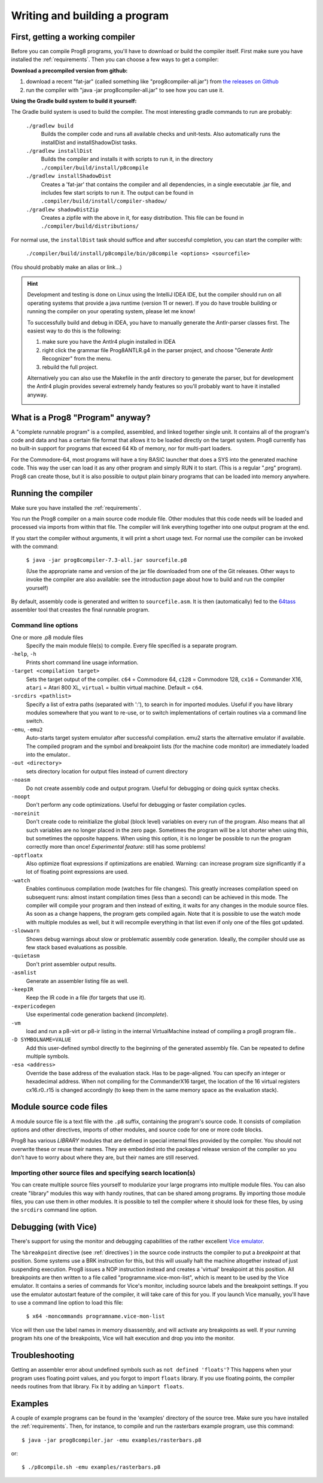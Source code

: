 ==============================
Writing and building a program
==============================

.. _building_compiler:

First, getting a working compiler
---------------------------------

Before you can compile Prog8 programs, you'll have to download or build the compiler itself.
First make sure you have installed the :ref:`requirements`.
Then you can choose a few ways to get a compiler:

**Download a precompiled version from github:**

#. download a recent "fat-jar" (called something like "prog8compiler-all.jar") from `the releases on Github <https://github.com/irmen/prog8/releases>`_
#. run the compiler with "java -jar prog8compiler-all.jar" to see how you can use it.

**Using the Gradle build system to build it yourself:**

The Gradle build system is used to build the compiler.
The most interesting gradle commands to run are probably:

    ``./gradlew build``
        Builds the compiler code and runs all available checks and unit-tests.
        Also automatically runs the installDist and installShadowDist tasks.
    ``./gradlew installDist``
        Builds the compiler and installs it with scripts to run it, in the directory
        ``./compiler/build/install/p8compile``
    ``./gradlew installShadowDist``
        Creates a 'fat-jar' that contains the compiler and all dependencies, in a single
        executable .jar file, and includes few start scripts to run it.
        The output can be found in ``.compiler/build/install/compiler-shadow/``
    ``./gradlew shadowDistZip``
        Creates a zipfile with the above in it, for easy distribution.
        This file can be found in ``./compiler/build/distributions/``

For normal use, the ``installDist`` task should suffice and after succesful completion, you can start the compiler with:

    ``./compiler/build/install/p8compile/bin/p8compile <options> <sourcefile>``

(You should probably make an alias or link...)

.. hint::
    Development and testing is done on Linux using the IntelliJ IDEA IDE,
    but the compiler should run on all operating systems that provide a java runtime (version 11 or newer).
    If you do have trouble building or running the compiler on your operating system, please let me know!

    To successfully build and debug in IDEA, you have to manually generate the Antlr-parser classes first.
    The easiest way to do this is the following:

    1. make sure you have the Antlr4 plugin installed in IDEA
    2. right click the grammar file Prog8ANTLR.g4 in the parser project, and choose "Generate Antlr Recognizer" from the menu.
    3. rebuild the full project.

    Alternatively you can also use the Makefile in the antlr directory to generate the parser, but for development the
    Antlr4 plugin provides several extremely handy features so you'll probably want to have it installed anyway.

    .. image:: _static/antlrparser.png
       :alt: Generating the Antlr4 parser files


What is a Prog8 "Program" anyway?
---------------------------------

A "complete runnable program" is a compiled, assembled, and linked together single unit.
It contains all of the program's code and data and has a certain file format that
allows it to be loaded directly on the target system.   Prog8 currently has no built-in
support for programs that exceed 64 Kb of memory, nor for multi-part loaders.

For the Commodore-64, most programs will have a tiny BASIC launcher that does a SYS into the generated machine code.
This way the user can load it as any other program and simply RUN it to start. (This is a regular ".prg" program).
Prog8 can create those, but it is also possible to output plain binary programs
that can be loaded into memory anywhere.


Running the compiler
--------------------

Make sure you have installed the :ref:`requirements`.

You run the Prog8 compiler on a main source code module file.
Other modules that this code needs will be loaded and processed via imports from within that file.
The compiler will link everything together into one output program at the end.

If you start the compiler without arguments, it will print a short usage text.
For normal use the compiler can be invoked with the command:

    ``$ java -jar prog8compiler-7.3-all.jar sourcefile.p8``

    (Use the appropriate name and version of the jar file downloaded from one of the Git releases.
    Other ways to invoke the compiler are also available: see the introduction page about how
    to build and run the compiler yourself)


By default, assembly code is generated and written to ``sourcefile.asm``.
It is then (automatically) fed to the `64tass <https://sourceforge.net/projects/tass64/>`_ assembler tool
that creastes the final runnable program.


Command line options
^^^^^^^^^^^^^^^^^^^^

One or more .p8 module files
    Specify the main module file(s) to compile.
    Every file specified is a separate program.

``-help``, ``-h``
    Prints short command line usage information.

``-target <compilation target>``
    Sets the target output of the compiler.
    ``c64`` = Commodore 64, ``c128`` = Commodore 128, ``cx16`` = Commander X16, ``atari`` = Atari 800 XL,
    ``virtual`` = builtin virtual machine.
    Default = ``c64``.

``-srcdirs <pathlist>``
    Specify a list of extra paths (separated with ':'), to search in for imported modules.
    Useful if you have library modules somewhere that you want to re-use,
    or to switch implementations of certain routines via a command line switch.

``-emu``, ``-emu2``
    Auto-starts target system emulator after successful compilation.
    emu2 starts the alternative emulator if available.
    The compiled program and the symbol and breakpoint lists
    (for the machine code monitor) are immediately loaded into the emulator..

``-out <directory>``
    sets directory location for output files instead of current directory

``-noasm``
    Do not create assembly code and output program.
    Useful for debugging or doing quick syntax checks.

``-noopt``
    Don't perform any code optimizations.
    Useful for debugging or faster compilation cycles.

``-noreinit``
    Don't create code to reinitialize the global (block level) variables on every run of the program.
    Also means that all such variables are no longer placed in the zero page.
    Sometimes the program will be a lot shorter when using this, but sometimes the opposite happens.
    When using this option, it is no longer be possible to run the program correctly more than once!
    *Experimental feature*: still has some problems!

``-optfloatx``
    Also optimize float expressions if optimizations are enabled.
    Warning: can increase program size significantly if a lot of floating point expressions are used.

``-watch``
    Enables continuous compilation mode (watches for file changes).
    This greatly increases compilation speed on subsequent runs:
    almost instant compilation times (less than a second) can be achieved in this mode.
    The compiler will compile your program and then instead of exiting, it waits for any changes in the module source files.
    As soon as a change happens, the program gets compiled again.
    Note that it is possible to use the watch mode with multiple modules as well, but it will
    recompile everything in that list even if only one of the files got updated.

``-slowwarn``
    Shows debug warnings about slow or problematic assembly code generation.
    Ideally, the compiler should use as few stack based evaluations as possible.

``-quietasm``
    Don't print assembler output results.

``-asmlist``
    Generate an assembler listing file as well.

``-keepIR``
    Keep the IR code in a file (for targets that use it).

``-expericodegen``
    Use experimental code generation backend (*incomplete*).

``-vm``
    load and run a p8-virt or p8-ir listing in the internal VirtualMachine instead of compiling a prog8 program file..

``-D SYMBOLNAME=VALUE``
    Add this user-defined symbol directly to the beginning of the generated assembly file.
    Can be repeated to define multiple symbols.

``-esa <address>``
    Override the base address of the evaluation stack. Has to be page-aligned.
    You can specify an integer or hexadecimal address.
    When not compiling for the CommanderX16 target, the location of the 16 virtual registers cx16.r0..r15
    is changed accordingly (to keep them in the same memory space as the evaluation stack).


Module source code files
------------------------

A module source file is a text file with the ``.p8`` suffix, containing the program's source code.
It consists of compilation options and other directives, imports of other modules,
and source code for one or more code blocks.

Prog8 has various *LIBRARY* modules that are defined in special internal files provided by the compiler.
You should not overwrite these or reuse their names.
They are embedded into the packaged release version of the compiler so you don't have to worry about
where they are, but their names are still reserved.


Importing other source files and specifying search location(s)
^^^^^^^^^^^^^^^^^^^^^^^^^^^^^^^^^^^^^^^^^^^^^^^^^^^^^^^^^^^^^^
You can create multiple source files yourself to modularize your large programs into
multiple module files. You can also create "library" modules this way with handy routines,
that can be shared among programs. By importing those module files, you can use them in other modules.
It is possible to tell the compiler where it should look for these files, by using
the ``srcdirs`` command line option.


.. _debugging:

Debugging (with Vice)
---------------------

There's support for using the monitor and debugging capabilities of the rather excellent
`Vice emulator <http://vice-emu.sourceforge.net/>`_.

The ``%breakpoint`` directive (see :ref:`directives`) in the source code instructs the compiler to put
a *breakpoint* at that position. Some systems use a BRK instruction for this, but
this will usually halt the machine altogether instead of just suspending execution.
Prog8 issues a NOP instruction instead and creates a 'virtual' breakpoint at this position.
All breakpoints are then written to a file called "programname.vice-mon-list",
which is meant to be used by the Vice emulator.
It contains a series of commands for Vice's monitor, including source labels and the breakpoint settings.
If you use the emulator autostart feature of the compiler, it will take care of this for you.
If you launch Vice manually, you'll have to use a command line option to load this file:

	``$ x64 -moncommands programname.vice-mon-list``

Vice will then use the label names in memory disassembly, and will activate any breakpoints as well.
If your running program hits one of the breakpoints, Vice will halt execution and drop you into the monitor.


Troubleshooting
---------------

Getting an assembler error about undefined symbols such as ``not defined 'floats'``?
This happens when your program uses floating point values, and you forgot to import ``floats`` library.
If you use floating points, the compiler needs routines from that library.
Fix it by adding an ``%import floats``.


Examples
--------

A couple of example programs can be found in the 'examples' directory of the source tree.
Make sure you have installed the :ref:`requirements`. Then, for instance,
to compile and run the rasterbars example program, use this command::

    $ java -jar prog8compiler.jar -emu examples/rasterbars.p8

or::

    $ ./p8compile.sh -emu examples/rasterbars.p8

